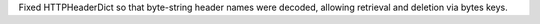Fixed HTTPHeaderDict so that byte-string header names were decoded, allowing retrieval and deletion via bytes keys.